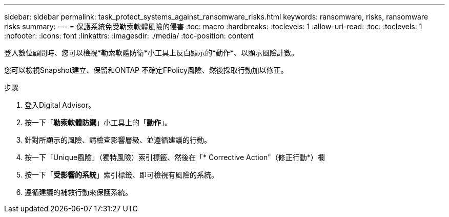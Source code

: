 ---
sidebar: sidebar 
permalink: task_protect_systems_against_ransomware_risks.html 
keywords: ransomware, risks, ransomware risks 
summary:  
---
= 保護系統免受勒索軟體風險的侵害
:toc: macro
:hardbreaks:
:toclevels: 1
:allow-uri-read: 
:toc: 
:toclevels: 1
:nofooter: 
:icons: font
:linkattrs: 
:imagesdir: ./media/
:toc-position: content


[role="lead"]
登入數位顧問時、您可以檢視*勒索軟體防衛*小工具上反白顯示的*動作*、以顯示風險計數。

您可以檢視Snapshot建立、保留和ONTAP 不確定FPolicy風險、然後採取行動加以修正。

.步驟
. 登入Digital Advisor。
. 按一下「*勒索軟體防禦*」小工具上的「*動作*」。
. 針對所顯示的風險、請檢查影響層級、並遵循建議的行動。
. 按一下「Unique風險」（獨特風險）索引標籤、然後在「* Corrective Action"（修正行動*）欄
. 按一下「*受影響的系統*」索引標籤、即可檢視有風險的系統。
. 遵循建議的補救行動來保護系統。

